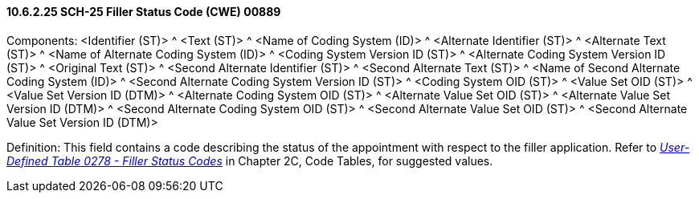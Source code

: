 ==== 10.6.2.25 SCH-25 Filler Status Code (CWE) 00889

Components: <Identifier (ST)> ^ <Text (ST)> ^ <Name of Coding System (ID)> ^ <Alternate Identifier (ST)> ^ <Alternate Text (ST)> ^ <Name of Alternate Coding System (ID)> ^ <Coding System Version ID (ST)> ^ <Alternate Coding System Version ID (ST)> ^ <Original Text (ST)> ^ <Second Alternate Identifier (ST)> ^ <Second Alternate Text (ST)> ^ <Name of Second Alternate Coding System (ID)> ^ <Second Alternate Coding System Version ID (ST)> ^ <Coding System OID (ST)> ^ <Value Set OID (ST)> ^ <Value Set Version ID (DTM)> ^ <Alternate Coding System OID (ST)> ^ <Alternate Value Set OID (ST)> ^ <Alternate Value Set Version ID (DTM)> ^ <Second Alternate Coding System OID (ST)> ^ <Second Alternate Value Set OID (ST)> ^ <Second Alternate Value Set Version ID (DTM)>

Definition: This field contains a code describing the status of the appointment with respect to the filler application. Refer to file:///E:\V2\v2.9%20final%20Nov%20from%20Frank\V29_CH02C_Tables.docx#HL70278[_User-Defined Table 0278 - Filler Status Codes_] in Chapter 2C, Code Tables, for suggested values.

